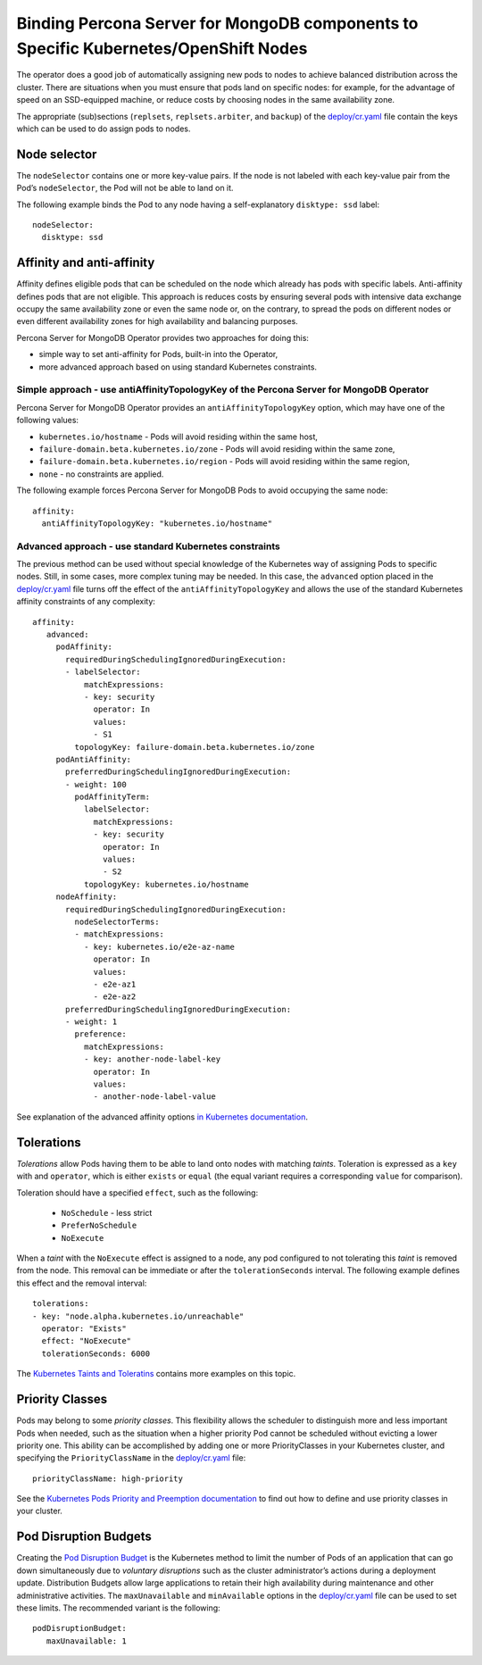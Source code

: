 Binding Percona Server for MongoDB components to Specific Kubernetes/OpenShift Nodes
====================================================================================

The operator does a good job of automatically assigning new pods to nodes to achieve balanced distribution across the cluster.
There are situations when you must ensure that pods land
on specific nodes: for example, for the advantage of speed on an SSD-equipped machine, or reduce costs by choosing nodes in the same
availability zone.

The appropriate (sub)sections (``replsets``, ``replsets.arbiter``, and
``backup``) of the
`deploy/cr.yaml <https://github.com/percona/percona-server-mongodb-operator/blob/master/deploy/cr.yaml>`__
file contain the keys which can be used to do assign pods to nodes.

Node selector
-------------

The ``nodeSelector`` contains one or more key-value pairs. If the node is
not labeled with each key-value pair from the Pod’s ``nodeSelector``,
the Pod will not be able to land on it.

The following example binds the Pod to any node having a
self-explanatory ``disktype: ssd`` label:

::

   nodeSelector:
     disktype: ssd

Affinity and anti-affinity
--------------------------

Affinity defines eligible pods that can be scheduled on the node which already has pods with specific labels. Anti-affinity defines pods that are not eligible. This approach is reduces costs by ensuring several pods with intensive data exchange  occupy the
same availability zone or even the same node or, on the contrary, to
spread the pods on different nodes or even different availability zones
for high availability and balancing purposes.

Percona Server for MongoDB Operator provides two approaches for doing
this:

-  simple way to set anti-affinity for Pods, built-in into the Operator,
-  more advanced approach based on using standard Kubernetes
   constraints.

Simple approach - use antiAffinityTopologyKey of the Percona Server for MongoDB Operator
~~~~~~~~~~~~~~~~~~~~~~~~~~~~~~~~~~~~~~~~~~~~~~~~~~~~~~~~~~~~~~~~~~~~~~~~~~~~~~~~~~~~~~~~

Percona Server for MongoDB Operator provides an
``antiAffinityTopologyKey`` option, which may have one of the following
values:

-  ``kubernetes.io/hostname`` - Pods will avoid residing within the same
   host,
-  ``failure-domain.beta.kubernetes.io/zone`` - Pods will avoid residing
   within the same zone,
-  ``failure-domain.beta.kubernetes.io/region`` - Pods will avoid
   residing within the same region,
-  ``none`` - no constraints are applied.

The following example forces Percona Server for MongoDB Pods to avoid
occupying the same node:

::

   affinity:
     antiAffinityTopologyKey: "kubernetes.io/hostname"

Advanced approach - use standard Kubernetes constraints
~~~~~~~~~~~~~~~~~~~~~~~~~~~~~~~~~~~~~~~~~~~~~~~~~~~~~~~

The previous method can be used without special knowledge of the Kubernetes way
of assigning Pods to specific nodes. Still, in some cases, more complex
tuning may be needed. In this case, the ``advanced`` option placed in the
`deploy/cr.yaml <https://github.com/percona/percona-server-mongodb-operator/blob/master/deploy/cr.yaml>`__
file turns off the effect of the ``antiAffinityTopologyKey`` and allows
the use of the standard Kubernetes affinity constraints of any complexity:

::

   affinity:
      advanced:
        podAffinity:
          requiredDuringSchedulingIgnoredDuringExecution:
          - labelSelector:
              matchExpressions:
              - key: security
                operator: In
                values:
                - S1
            topologyKey: failure-domain.beta.kubernetes.io/zone
        podAntiAffinity:
          preferredDuringSchedulingIgnoredDuringExecution:
          - weight: 100
            podAffinityTerm:
              labelSelector:
                matchExpressions:
                - key: security
                  operator: In
                  values:
                  - S2
              topologyKey: kubernetes.io/hostname
        nodeAffinity:
          requiredDuringSchedulingIgnoredDuringExecution:
            nodeSelectorTerms:
            - matchExpressions:
              - key: kubernetes.io/e2e-az-name
                operator: In
                values:
                - e2e-az1
                - e2e-az2
          preferredDuringSchedulingIgnoredDuringExecution:
          - weight: 1
            preference:
              matchExpressions:
              - key: another-node-label-key
                operator: In
                values:
                - another-node-label-value

See explanation of the advanced affinity options `in Kubernetes
documentation <https://kubernetes.io/docs/concepts/configuration/assign-pod-node/#inter-pod-affinity-and-anti-affinity-beta-feature>`__.

Tolerations
-----------

*Tolerations* allow Pods having them to be able to land onto nodes with
matching *taints*. Toleration is expressed as a ``key`` with and
``operator``, which is either ``exists`` or ``equal`` (the equal
variant requires a corresponding ``value`` for comparison).

Toleration should have a specified ``effect``, such as the following:

  * ``NoSchedule`` -  less strict
  * ``PreferNoSchedule``
  * ``NoExecute``

When a *taint* with the ``NoExecute`` effect is assigned to a node, any pod configured to not tolerating this *taint* is removed from the node. This removal can be immediate or after the ``tolerationSeconds`` interval. The following example defines this effect and the removal interval:

::

   tolerations:
   - key: "node.alpha.kubernetes.io/unreachable"
     operator: "Exists"
     effect: "NoExecute"
     tolerationSeconds: 6000

The `Kubernetes Taints and
Toleratins <https://kubernetes.io/docs/concepts/configuration/taint-and-toleration/>`__
contains more examples on this topic.

Priority Classes
----------------

Pods may belong to some *priority classes*. This flexibility allows the scheduler to
distinguish more and less important Pods when needed, such as the situation when
a higher priority Pod cannot be scheduled without evicting a lower
priority one. This ability can be accomplished by adding one or more PriorityClasses in
your Kubernetes cluster, and specifying the ``PriorityClassName`` in the
`deploy/cr.yaml <https://github.com/percona/percona-server-mongodb-operator/blob/master/deploy/cr.yaml>`__
file:

::

   priorityClassName: high-priority

See the `Kubernetes Pods Priority and Preemption
documentation <https://kubernetes.io/docs/concepts/configuration/pod-priority-preemption>`__
to find out how to define and use priority classes in your cluster.

Pod Disruption Budgets
----------------------

Creating the `Pod Disruption
Budget <https://kubernetes.io/docs/concepts/workloads/pods/disruptions/>`__
is the Kubernetes method to limit the number of Pods of an application
that can go down simultaneously due to  *voluntary disruptions* such as the
cluster administrator’s actions during a deployment update. Distribution Budgets allow large applications
to retain their high availability during maintenance and other
administrative activities. The ``maxUnavailable`` and ``minAvailable``
options in the
`deploy/cr.yaml <https://github.com/percona/percona-server-mongodb-operator/blob/master/deploy/cr.yaml>`__
file can be used to set these limits. The recommended variant is the
following:

::

   podDisruptionBudget:
      maxUnavailable: 1
